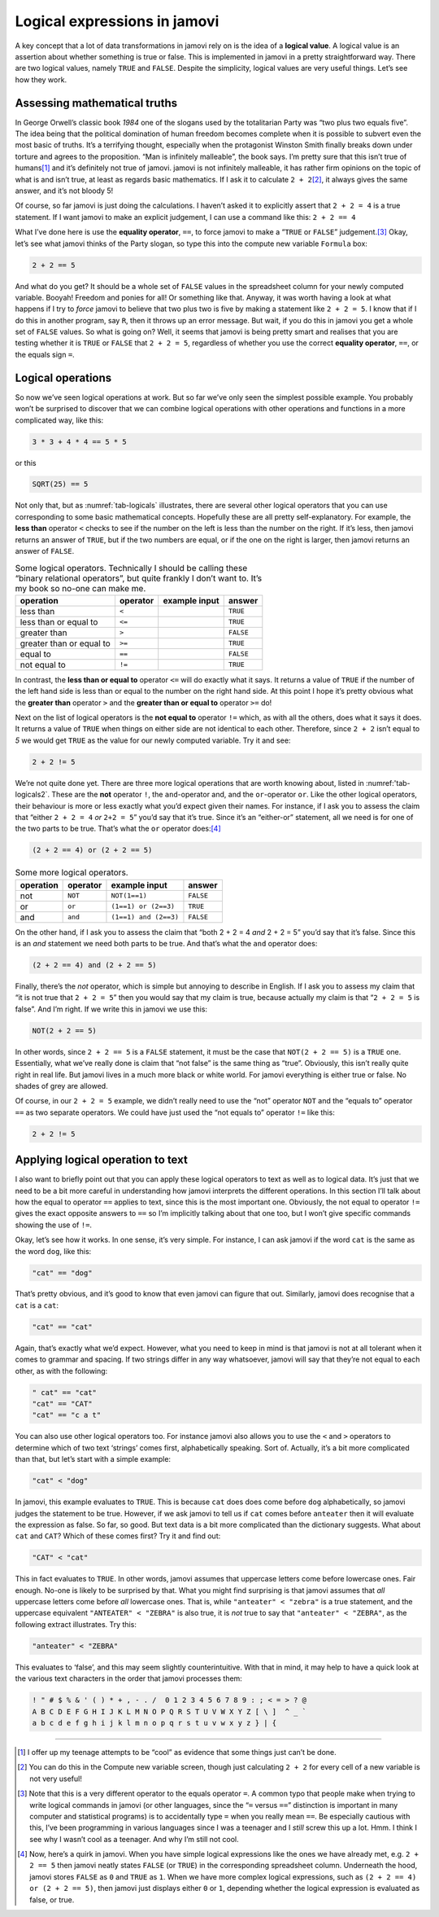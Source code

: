 .. sectionauthor:: `Danielle J. Navarro <https://djnavarro.net/>`_ and `David R. Foxcroft <https://www.davidfoxcroft.com/>`_

Logical expressions in jamovi
-----------------------------

A key concept that a lot of data transformations in jamovi rely on is
the idea of a **logical value**. A logical value is an assertion about
whether something is true or false. This is implemented in jamovi in a
pretty straightforward way. There are two logical values, namely
``TRUE`` and ``FALSE``. Despite the simplicity, logical values are very
useful things. Let’s see how they work.

Assessing mathematical truths
~~~~~~~~~~~~~~~~~~~~~~~~~~~~~

In George Orwell’s classic book *1984* one of the slogans used by the
totalitarian Party was “two plus two equals five”. The idea being that
the political domination of human freedom becomes complete when it is
possible to subvert even the most basic of truths. It’s a terrifying
thought, especially when the protagonist Winston Smith finally breaks
down under torture and agrees to the proposition. “Man is infinitely
malleable”, the book says. I’m pretty sure that this isn’t true of
humans\ [#]_ and it’s definitely not true of jamovi. jamovi is not
infinitely malleable, it has rather firm opinions on the topic of what
is and isn’t true, at least as regards basic mathematics. If I ask it to
calculate ``2 + 2``\ [#]_, it always gives the same answer, and it’s
not bloody 5!

Of course, so far jamovi is just doing the calculations. I haven’t asked
it to explicitly assert that ``2 + 2 = 4`` is a true statement. If I
want jamovi to make an explicit judgement, I can use a command like
this: ``2 + 2 == 4``

What I’ve done here is use the **equality operator**, ``==``, to force jamovi
to make a “``TRUE`` or ``FALSE``” judgement.\ [#]_ Okay, let’s see what jamovi
thinks of the Party slogan, so type this into the compute new variable ``Formula`` box:

.. code-block::

   2 + 2 == 5

And what do you get? It should be a whole set of ``FALSE`` values in the
spreadsheet column for your newly computed variable. Booyah! Freedom and ponies
for all! Or something like that. Anyway, it was worth having a look at what
happens if I try to *force* jamovi to believe that two plus two is five by
making a statement like ``2 + 2 = 5``. I know that if I do this in another
program, say ``R``, then it throws up an error message. But wait, if you do
this in jamovi you get a whole set of ``FALSE`` values. So what is going on?
Well, it seems that jamovi is being pretty smart and realises that you are
testing whether it is ``TRUE`` or ``FALSE`` that ``2 + 2 = 5``, regardless of
whether you use the correct **equality operator**, ``==``, or the equals sign
``=``.

Logical operations
~~~~~~~~~~~~~~~~~~

So now we’ve seen logical operations at work. But so far we’ve only seen
the simplest possible example. You probably won’t be surprised to
discover that we can combine logical operations with other operations
and functions in a more complicated way, like this:

.. code-block::

   3 * 3 + 4 * 4 == 5 * 5

or this

.. code-block::

   SQRT(25) == 5

Not only that, but as :numref:`tab-logicals` illustrates, there are several
other logical operators that you can use corresponding to some basic
mathematical concepts. Hopefully these are all pretty self-explanatory. For
example, the **less than** operator ``<`` checks to see if the number on the
left is less than the number on the right. If it’s less, then jamovi returns an
answer of ``TRUE``, but if the two numbers are equal, or if the one on the
right is larger, then jamovi returns an answer of ``FALSE``.

.. _tab-logicals:
.. table:: Some logical operators. Technically I should be calling
   these “binary relational operators”, but quite frankly I don’t want
   to. It’s my book so no-one can make me.

   ======================== ======== ============= =========
   operation                operator example input answer
   ======================== ======== ============= =========
   less than                ``<``                  ``TRUE``
   less than or equal to    ``<=``                 ``TRUE``
   greater than             ``>``                  ``FALSE``
   greater than or equal to ``>=``                 ``TRUE``
   equal to                 ``==``                 ``FALSE``
   not equal to             ``!=``                 ``TRUE``
   ======================== ======== ============= =========

In contrast, the **less than or equal to** operator ``<=`` will do
exactly what it says. It returns a value of ``TRUE`` if the number of
the left hand side is less than or equal to the number on the right hand
side. At this point I hope it’s pretty obvious what the **greater than**
operator ``>`` and the **greater than or equal to** operator ``>=`` do!

Next on the list of logical operators is the **not equal to** operator
``!=`` which, as with all the others, does what it says it does. It
returns a value of ``TRUE`` when things on either side are not identical
to each other. Therefore, since ``2 + 2`` isn’t equal to *5* we would get
``TRUE`` as the value for our newly computed variable. Try it and see:

.. code-block::

   2 + 2 != 5
   
We’re not quite done yet. There are three more logical operations that
are worth knowing about, listed in :numref:'tab-logicals2`. These
are the **not** operator ``!``, the ``and``-operator and, and the
``or``-operator ``or``. Like the other logical operators, their
behaviour is more or less exactly what you’d expect given their names.
For instance, if I ask you to assess the claim that “either
``2 + 2 = 4`` *or* ``2+2 = 5``” you’d say that it’s true. Since
it’s an “either-or” statement, all we need is for one of the two parts
to be true. That’s what the ``or`` operator does:\ [#]_

.. code-block::

   (2 + 2 == 4) or (2 + 2 == 5)

.. _tab-logicals2:
.. table:: Some more logical operators.

   ========= ======== ===================== =========
   operation operator example input         answer
   ========= ======== ===================== =========
   not       ``NOT``  ``NOT(1==1)``         ``FALSE``
   or        ``or``   ``(1==1) or (2==3)``  ``TRUE``
   and       ``and``  ``(1==1) and (2==3)`` ``FALSE``
   ========= ======== ===================== =========

On the other hand, if I ask you to assess the claim that “both 2 + 2 = 4 *and*
2 + 2 = 5” you’d say that it’s false. Since this is an *and* statement we need
both parts to be true. And that’s what the ``and`` operator does:

.. code-block::

   (2 + 2 == 4) and (2 + 2 == 5)

Finally, there’s the *not* operator, which is simple but annoying to describe
in English. If I ask you to assess my claim that “it is not true that
``2 + 2 = 5``” then you would say that my claim is true, because actually my
claim is that “``2 + 2 = 5`` is false”. And I’m right. If we write this in
jamovi we use this:

.. code-block::

   NOT(2 + 2 == 5)

In other words, since ``2 + 2 == 5`` is a ``FALSE`` statement, it must be the
case that ``NOT(2 + 2 == 5)`` is a ``TRUE`` one. Essentially, what we’ve really
done is claim that “not false” is the same thing as “true”. Obviously, this
isn’t really quite right in real life. But jamovi lives in a much more black or
white world. For jamovi everything is either true or false. No shades of grey
are allowed.

Of course, in our ``2 + 2 = 5`` example, we didn’t really need to use
the “not” operator ``NOT`` and the “equals to” operator ``==`` as two
separate operators. We could have just used the “not equals to” operator
``!=`` like this:

.. code-block::

   2 + 2 != 5

Applying logical operation to text
~~~~~~~~~~~~~~~~~~~~~~~~~~~~~~~~~~

I also want to briefly point out that you can apply these logical
operators to text as well as to logical data. It’s just that we need to
be a bit more careful in understanding how jamovi interprets the
different operations. In this section I’ll talk about how the equal to
operator ``==`` applies to text, since this is the most important one.
Obviously, the not equal to operator ``!=`` gives the exact opposite
answers to ``==`` so I’m implicitly talking about that one too, but I
won’t give specific commands showing the use of ``!=``.

Okay, let’s see how it works. In one sense, it’s very simple. For
instance, I can ask jamovi if the word ``cat`` is the same as the word
``dog``, like this:

.. code-block::

   "cat" == "dog"

That’s pretty obvious, and it’s good to know that even jamovi can figure
that out. Similarly, jamovi does recognise that a ``cat`` is a ``cat``:

.. code-block::

   "cat" == "cat"

Again, that’s exactly what we’d expect. However, what you need to keep
in mind is that jamovi is not at all tolerant when it comes to grammar
and spacing. If two strings differ in any way whatsoever, jamovi will
say that they’re not equal to each other, as with the following:

.. code-block::

   " cat" == "cat"
   "cat" == "CAT"
   "cat" == "c a t"

You can also use other logical operators too. For instance jamovi also
allows you to use the ``<`` and ``>`` operators to determine which of
two text ‘strings’ comes first, alphabetically speaking. Sort of.
Actually, it’s a bit more complicated than that, but let’s start with a
simple example:

.. code-block::

   "cat" < "dog"

In jamovi, this example evaluates to ``TRUE``. This is because ``cat``
does does come before ``dog`` alphabetically, so jamovi judges the
statement to be true. However, if we ask jamovi to tell us if ``cat``
comes before ``anteater`` then it will evaluate the expression as
false. So far, so good. But text data is a bit more complicated than the
dictionary suggests. What about ``cat`` and ``CAT``? Which of these
comes first? Try it and find out:

.. code-block::

   "CAT" < "cat"

This in fact evaluates to ``TRUE``. In other words, jamovi assumes that
uppercase letters come before lowercase ones. Fair enough. No-one is
likely to be surprised by that. What you might find surprising is that
jamovi assumes that *all* uppercase letters come before *all* lowercase
ones. That is, while ``"anteater" < "zebra"`` is a true statement, and
the uppercase equivalent ``"ANTEATER" < "ZEBRA"`` is also true, it is
*not* true to say that ``"anteater" < "ZEBRA"``, as the following
extract illustrates. Try this:

.. code-block::

   "anteater" < "ZEBRA"

This evaluates to ‘false’, and this may seem slightly counterintuitive. With
that in mind, it may help to have a quick look at the various text characters
in the order that jamovi processes them:

.. code-block::

   ! " # $ % & ' ( ) * + , - . /  0 1 2 3 4 5 6 7 8 9 : ; < = > ? @ 
   A B C D E F G H I J K L M N O P Q R S T U V W X Y Z [ \ ]  ^ _ ` 
   a b c d e f g h i j k l m n o p q r s t u v w x y z } | {

------

.. [#]
   I offer up my teenage attempts to be “cool” as evidence that some
   things just can’t be done.

.. [#]
   You can do this in the Compute new variable screen, though just
   calculating ``2 + 2`` for every cell of a new variable is not very
   useful!

.. [#]
   Note that this is a very different operator to the equals operator
   ``=``. A common typo that people make when trying to write logical
   commands in jamovi (or other languages, since the “``=`` versus
   ``==``” distinction is important in many computer and statistical
   programs) is to accidentally type ``=`` when you really mean ``==``.
   Be especially cautious with this, I’ve been programming in various
   languages since I was a teenager and I *still* screw this up a lot.
   Hmm. I think I see why I wasn’t cool as a teenager. And why I’m still
   not cool.

.. [#]
   Now, here’s a quirk in jamovi. When you have simple logical
   expressions like the ones we have already met, e.g. ``2 + 2 == 5``
   then jamovi neatly states ``FALSE`` (or ``TRUE``) in the corresponding
   spreadsheet column. Underneath the hood, jamovi stores ``FALSE`` as
   ``0`` and ``TRUE`` as ``1``. When we have more complex logical
   expressions, such as ``(2 + 2 == 4) or (2 + 2 == 5)``, then jamovi just
   displays either ``0`` or ``1``, depending whether the logical
   expression is evaluated as false, or true.
